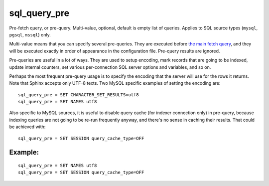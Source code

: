 sql\_query\_pre
~~~~~~~~~~~~~~~

Pre-fetch query, or pre-query. Multi-value, optional, default is empty
list of queries. Applies to SQL source types (``mysql``, ``pgsql``,
``mssql``) only.

Multi-value means that you can specify several pre-queries. They are
executed before `the main fetch
query <../../data_source_configuration_options/sqlquery.rst>`__, and they
will be executed exactly in order of appearance in the configuration
file. Pre-query results are ignored.

Pre-queries are useful in a lot of ways. They are used to setup
encoding, mark records that are going to be indexed, update internal
counters, set various per-connection SQL server options and variables,
and so on.

Perhaps the most frequent pre-query usage is to specify the encoding
that the server will use for the rows it returns. Note that Sphinx
accepts only UTF-8 texts. Two MySQL specific examples of setting the
encoding are:

::


    sql_query_pre = SET CHARACTER_SET_RESULTS=utf8
    sql_query_pre = SET NAMES utf8

Also specific to MySQL sources, it is useful to disable query cache (for
indexer connection only) in pre-query, because indexing queries are not
going to be re-run frequently anyway, and there's no sense in caching
their results. That could be achieved with:

::


    sql_query_pre = SET SESSION query_cache_type=OFF

Example:
^^^^^^^^

::


    sql_query_pre = SET NAMES utf8
    sql_query_pre = SET SESSION query_cache_type=OFF


